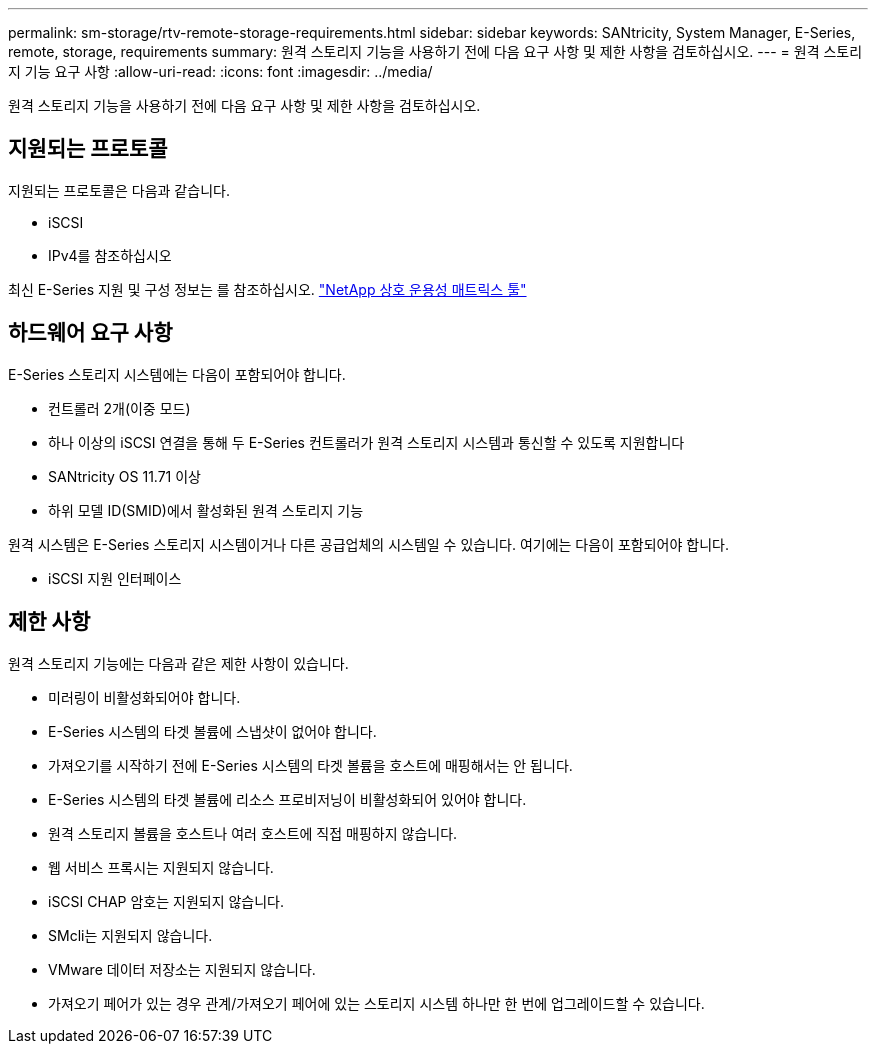 ---
permalink: sm-storage/rtv-remote-storage-requirements.html 
sidebar: sidebar 
keywords: SANtricity, System Manager, E-Series, remote, storage, requirements 
summary: 원격 스토리지 기능을 사용하기 전에 다음 요구 사항 및 제한 사항을 검토하십시오. 
---
= 원격 스토리지 기능 요구 사항
:allow-uri-read: 
:icons: font
:imagesdir: ../media/


[role="lead"]
원격 스토리지 기능을 사용하기 전에 다음 요구 사항 및 제한 사항을 검토하십시오.



== 지원되는 프로토콜

지원되는 프로토콜은 다음과 같습니다.

* iSCSI
* IPv4를 참조하십시오


최신 E-Series 지원 및 구성 정보는 를 참조하십시오. https://imt.netapp.com/matrix/#welcome["NetApp 상호 운용성 매트릭스 툴"^]



== 하드웨어 요구 사항

E-Series 스토리지 시스템에는 다음이 포함되어야 합니다.

* 컨트롤러 2개(이중 모드)
* 하나 이상의 iSCSI 연결을 통해 두 E-Series 컨트롤러가 원격 스토리지 시스템과 통신할 수 있도록 지원합니다
* SANtricity OS 11.71 이상
* 하위 모델 ID(SMID)에서 활성화된 원격 스토리지 기능


원격 시스템은 E-Series 스토리지 시스템이거나 다른 공급업체의 시스템일 수 있습니다. 여기에는 다음이 포함되어야 합니다.

* iSCSI 지원 인터페이스




== 제한 사항

원격 스토리지 기능에는 다음과 같은 제한 사항이 있습니다.

* 미러링이 비활성화되어야 합니다.
* E-Series 시스템의 타겟 볼륨에 스냅샷이 없어야 합니다.
* 가져오기를 시작하기 전에 E-Series 시스템의 타겟 볼륨을 호스트에 매핑해서는 안 됩니다.
* E-Series 시스템의 타겟 볼륨에 리소스 프로비저닝이 비활성화되어 있어야 합니다.
* 원격 스토리지 볼륨을 호스트나 여러 호스트에 직접 매핑하지 않습니다.
* 웹 서비스 프록시는 지원되지 않습니다.
* iSCSI CHAP 암호는 지원되지 않습니다.
* SMcli는 지원되지 않습니다.
* VMware 데이터 저장소는 지원되지 않습니다.
* 가져오기 페어가 있는 경우 관계/가져오기 페어에 있는 스토리지 시스템 하나만 한 번에 업그레이드할 수 있습니다.

